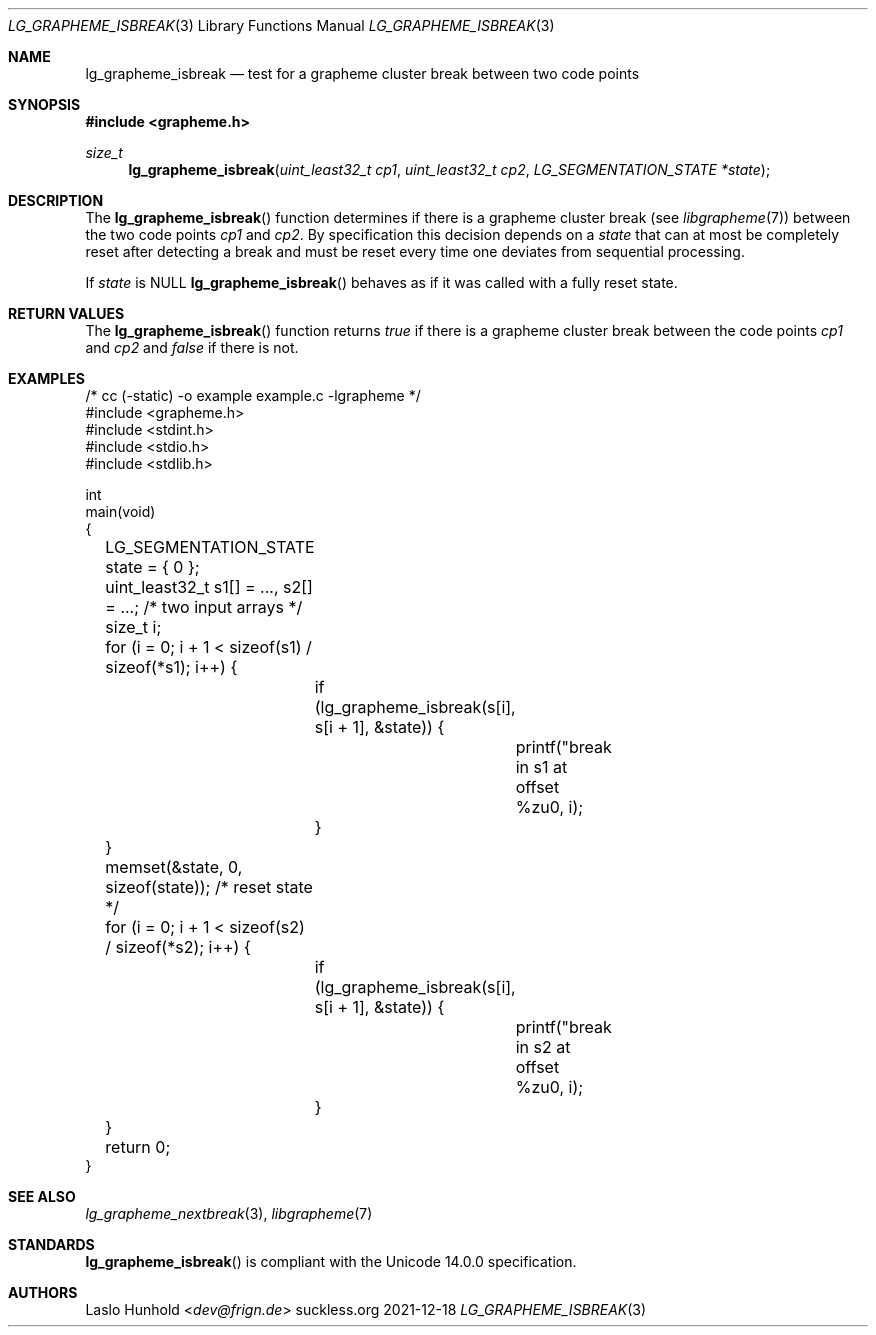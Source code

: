 .Dd 2021-12-18
.Dt LG_GRAPHEME_ISBREAK 3
.Os suckless.org
.Sh NAME
.Nm lg_grapheme_isbreak
.Nd test for a grapheme cluster break between two code points
.Sh SYNOPSIS
.In grapheme.h
.Ft size_t
.Fn lg_grapheme_isbreak "uint_least32_t cp1" "uint_least32_t cp2" "LG_SEGMENTATION_STATE *state"
.Sh DESCRIPTION
The
.Fn lg_grapheme_isbreak
function determines if there is a grapheme cluster break (see
.Xr libgrapheme 7 )
between the two code points
.Va cp1
and
.Va cp2 .
By specification this decision depends on a
.Va state
that can at most be completely reset after detecting a break and must
be reset every time one deviates from sequential processing.
.Pp
If
.Va state
is
.Dv NULL
.Fn lg_grapheme_isbreak
behaves as if it was called with a fully reset state.
.Sh RETURN VALUES
The
.Fn lg_grapheme_isbreak
function returns
.Va true
if there is a grapheme cluster break between the code points
.Va cp1
and
.Va cp2
and
.Va false
if there is not.
.Sh EXAMPLES
.Bd -literal
/* cc (-static) -o example example.c -lgrapheme */
#include <grapheme.h>
#include <stdint.h>
#include <stdio.h>
#include <stdlib.h>

int
main(void)
{
	LG_SEGMENTATION_STATE state = { 0 };
	uint_least32_t s1[] = ..., s2[] = ...; /* two input arrays */
	size_t i;

	for (i = 0; i + 1 < sizeof(s1) / sizeof(*s1); i++) {
		if (lg_grapheme_isbreak(s[i], s[i + 1], &state)) {
			printf("break in s1 at offset %zu\n", i);
		}
	}
	memset(&state, 0, sizeof(state)); /* reset state */
	for (i = 0; i + 1 < sizeof(s2) / sizeof(*s2); i++) {
		if (lg_grapheme_isbreak(s[i], s[i + 1], &state)) {
			printf("break in s2 at offset %zu\n", i);
		}
	}

	return 0;
}
.Ed
.Sh SEE ALSO
.Xr lg_grapheme_nextbreak 3 ,
.Xr libgrapheme 7
.Sh STANDARDS
.Fn lg_grapheme_isbreak
is compliant with the Unicode 14.0.0 specification.
.Sh AUTHORS
.An Laslo Hunhold Aq Mt dev@frign.de
